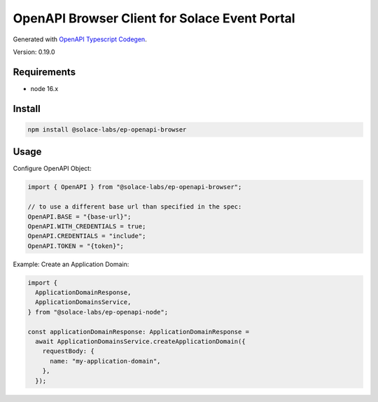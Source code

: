 .. _usage-content-browser:

OpenAPI Browser Client for Solace Event Portal
==============================================

Generated with `OpenAPI Typescript Codegen <https://github.com/ferdikoomen/openapi-typescript-codegen>`_.

Version: 0.19.0


Requirements
++++++++++++

* node 16.x

Install
+++++++

.. code-block:: bash

  npm install @solace-labs/ep-openapi-browser

Usage
+++++

Configure OpenAPI Object:

.. code-block:: typescript

  import { OpenAPI } from "@solace-labs/ep-openapi-browser";

  // to use a different base url than specified in the spec:
  OpenAPI.BASE = "{base-url}";
  OpenAPI.WITH_CREDENTIALS = true;
  OpenAPI.CREDENTIALS = "include";
  OpenAPI.TOKEN = "{token}";

Example: Create an Application Domain:

.. code-block:: typescript

  import {
    ApplicationDomainResponse,
    ApplicationDomainsService,
  } from "@solace-labs/ep-openapi-node";

  const applicationDomainResponse: ApplicationDomainResponse =
    await ApplicationDomainsService.createApplicationDomain({
      requestBody: {
        name: "my-application-domain",
      },
    });
